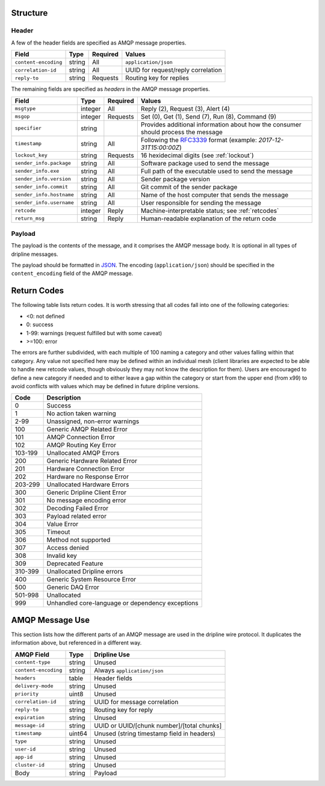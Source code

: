 Structure
=========

Header
------

A few of the header fields are specified as AMQP message properties.

======================== ======= ======== ===========================================
Field                    Type    Required Values
======================== ======= ======== ===========================================
``content-encoding``     string  All      ``application/json``
``correlation-id``       string  All      UUID for request/reply correlation
``reply-to``             string  Requests Routing key for replies
======================== ======= ======== ===========================================

The remaining fields are specified as `headers` in the AMQP message properties.

======================== ======= ======== ===========================================
Field                    Type    Required Values
======================== ======= ======== ===========================================
``msgtype``              integer All      Reply (2), Request (3), Alert (4)
``msgop``                integer Requests Set (0), Get (1), Send (7), Run (8), Command (9)
``specifier``            string           Provides additional information about how the consumer should process the message
``timestamp``            string  All      Following the `RFC3339 <https://www.ietf.org/rfc/rfc3339.txt>`_ format (example: `2017-12-31T15:00:00Z`)
``lockout_key``          string  Requests 16 hexidecimal digits (see :ref:`lockout`)
``sender_info.package``  string  All      Software package used to send the message
``sender_info.exe``      string  All      Full path of the executable used to send the message
``sender_info.version``  string  All      Sender package version
``sender_info.commit``   string  All      Git commit of the sender package
``sender_info.hostname`` string  All      Name of the host computer that sends the message
``sender_info.username`` string  All      User responsible for sending the message
``retcode``              integer Reply    Machine-interpretable status; see :ref:`retcodes`
``return_msg``           string  Reply    Human-readable explanation of the return code
======================== ======= ======== ===========================================


Payload
-------

The payload is the contents of the message, and it comprises the AMQP message body.  It is optional in all types of dripline messages.

The payload should be formatted in `JSON <http://json.org>`_.  The encoding (``application/json``) should be specified in the ``content_encoding`` field of the AMQP message.


.. _retcodes:

Return Codes
============

The following table lists return codes. It is worth stressing that all codes fall into one of the following categories:

* <0: not defined
* 0: success
* 1-99: warnings (request fulfilled but with some caveat)
* >=100: error

The errors are further subdivided, with each multiple of 100 naming a category and other values falling within that category.
Any value not specified here may be defined within an individual mesh (client libraries are expected to be able to handle new retcode values, though obviously they may not know the description for them).
Users are encouraged to define a new category if needed and to either leave a gap within the category or start from the upper end (from x99) to avoid conflicts with values which may be defined in future dripline versions.


======= ===========
Code    Description
======= ===========
0       Success
1       No action taken warning
2-99    Unassigned, non-error warnings
100     Generic AMQP Related Error
101     AMQP Connection Error
102     AMQP Routing Key Error
103-199 Unallocated AMQP Errors
200     Generic Hardware Related Error
201     Hardware Connection Error
202     Hardware no Response Error
203-299 Unallocated Hardware Errors
300     Generic Dripline Client Error
301     No message encoding error
302     Decoding Failed Error
303     Payload related error
304     Value Error
305     Timeout
306     Method not supported
307     Access denied
308     Invalid key
309     Deprecated Feature
310-399 Unallocated Dripline errors
400     Generic System Resource Error
500     Generic DAQ Error
501-998 Unallocated
999     Unhandled core-language or dependency exceptions
======= ===========


AMQP Message Use
================

This section lists how the different parts of an AMQP message are used in the dripline wire protocol.  It duplicates the information above, but referenced in a different way.

======================== ======= ===========================================
AMQP Field               Type    Dripline Use
======================== ======= ===========================================
``content-type``         string  Unused
``content-encoding``     string  Always ``application/json``
``headers``              table   Header fields
``delivery-mode``        string  Unused
``priority``             uint8   Unused
``correlation-id``       string  UUID for message correlation
``reply-to``             string  Routing key for reply
``expiration``           string  Unused
``message-id``           string  UUID or UUID/[chunk number]/[total chunks]
``timestamp``            uint64  Unused (string timestamp field in headers)
``type``                 string  Unused
``user-id``              string  Unused
``app-id``               string  Unused
``cluster-id``           string  Unused
Body                     string  Payload
======================== ======= ===========================================

